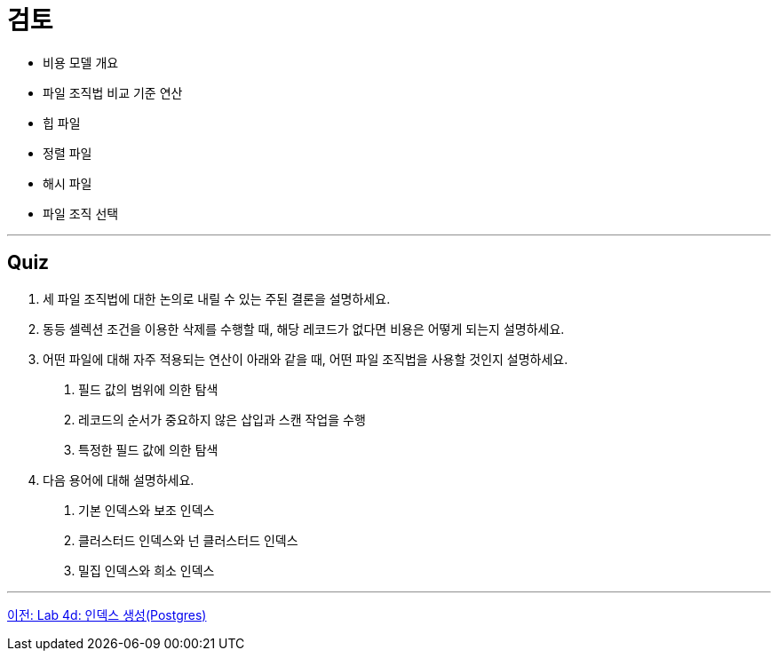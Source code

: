= 검토

* 비용 모델 개요
* 파일 조직법 비교 기준 연산
* 힙 파일
* 정렬 파일
* 해시 파일
* 파일 조직 선택

---

== Quiz
1.	세 파일 조직법에 대한 논의로 내릴 수 있는 주된 결론을 설명하세요.
2.	동등 셀렉션 조건을 이용한 삭제를 수행할 때, 해당 레코드가 없다면 비용은 어떻게 되는지 설명하세요.
3.	어떤 파일에 대해 자주 적용되는 연산이 아래와 같을 때, 어떤 파일 조직법을 사용할 것인지 설명하세요.
A.	필드 값의 범위에 의한 탐색
B.	레코드의 순서가 중요하지 않은 삽입과 스캔 작업을 수행
C.	특정한 필드 값에 의한 탐색
4.	다음 용어에 대해 설명하세요.
A.	기본 인덱스와 보조 인덱스
B.	클러스터드 인덱스와 넌 클러스터드 인덱스
C.	밀집 인덱스와 희소 인덱스

---

link:./16-4_lab4d.adoc[이전: Lab 4d: 인덱스 생성(Postgres)]